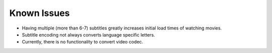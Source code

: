 Known Issues
============

* Having multiple (more than 6-7) subtitles greatly increases initial load times of watching movies.
* Subtitle encoding not always converts language specific letters.
* Currently, there is no functionality to convert video codec.

